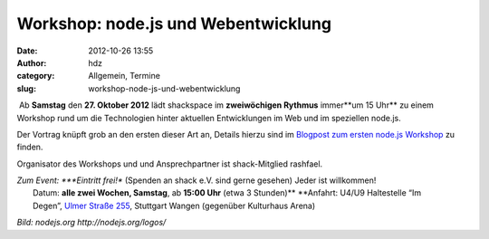 Workshop: node.js und Webentwicklung
####################################
:date: 2012-10-26 13:55
:author: hdz
:category: Allgemein, Termine
:slug: workshop-node-js-und-webentwicklung

|image0| Ab **Samstag** den **27. Oktober 2012** lädt shackspace im **zweiwöchigen Rythmus** immer**um 15 Uhr** zu einem Workshop rund um die Technologien hinter aktuellen Entwicklungen im Web und im speziellen node.js.

Der Vortrag knüpft grob an den ersten dieser Art an, Details hierzu sind
im `Blogpost zum ersten node.js
Workshop <http://shackspace.de/?p=3448>`__ zu finden.

Organisator des Workshops und und Ansprechpartner ist shack-Mitglied
rashfael.

| *Zum Event: *\ **Eintritt frei!** (Spenden an shack e.V. sind gerne gesehen) Jeder ist willkommen!
|  Datum: \ **alle zwei Wochen, Samstag**, ab \ **15:00 Uhr** (etwa 3 Stunden)\ ** **\ Anfahrt: U4/U9 Haltestelle “Im Degen”, \ `Ulmer Straße 255 <http://shackspace.de/?page_id=713>`__, Stuttgart Wangen (gegenüber Kulturhaus Arena)

*Bild: nodejs.org \ http://nodejs.org/logos/*

.. |image0| image:: http://shackspace.de/wp-content/uploads/2012/09/nodejs-dark.png
   :target: http://shackspace.de/wp-content/uploads/2012/09/nodejs-dark.png


